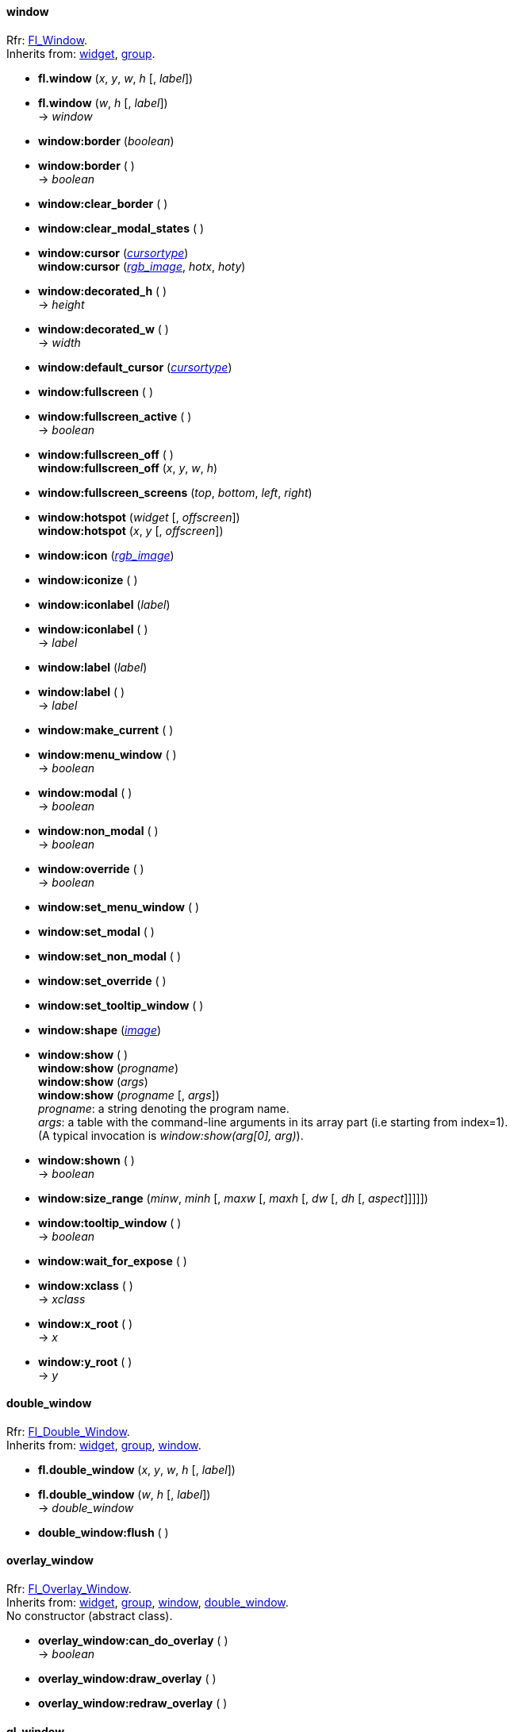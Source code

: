
[[window]]
==== window
[small]#Rfr: link:++http://www.fltk.org/doc-1.3/classFl__Window.html++[Fl_Window]. +
Inherits from: <<widget, widget>>, <<group, group>>.#

* *fl.window* (_x_, _y_, _w_, _h_ [, _label_]) +
* *fl.window* (_w_, _h_ [, _label_]) +
-> _window_

* *window:border* (_boolean_) +
* *window:border* ( ) +
-> _boolean_

* *window:clear_border* ( )

* *window:clear_modal_states* ( )

* *window:cursor* (<<cursortype, _cursortype_>>) +
*window:cursor* (<<rgb_image, _rgb_image_>>, _hotx_, _hoty_)

* *window:decorated_h* ( ) +
-> _height_

* *window:decorated_w* ( ) +
-> _width_

* *window:default_cursor* (<<cursortype, _cursortype_>>) +

* *window:fullscreen* ( )

* *window:fullscreen_active* ( ) +
-> _boolean_

* *window:fullscreen_off* ( ) +
*window:fullscreen_off* (_x_, _y_, _w_, _h_)

* *window:fullscreen_screens* (_top_, _bottom_, _left_, _right_)

* *window:hotspot* (_widget_ [, _offscreen_]) +
*window:hotspot* (_x_, _y_ [, _offscreen_])

* *window:icon* (<<rgb_image, _rgb_image_>>)

* *window:iconize* ( )

* *window:iconlabel* (_label_) +
* *window:iconlabel* ( ) +
-> _label_

* *window:label* (_label_) +
* *window:label* ( ) +
-> _label_

* *window:make_current* ( )

* *window:menu_window* ( ) +
-> _boolean_

* *window:modal* ( ) +
-> _boolean_

* *window:non_modal* ( ) +
-> _boolean_

* *window:override* ( ) +
-> _boolean_

* *window:set_menu_window* ( )

* *window:set_modal* ( )

* *window:set_non_modal* ( )

* *window:set_override* ( )

* *window:set_tooltip_window* ( )

* *window:shape* (<<image, _image_>>)

[[window:show]]
* *window:show* ( ) +
*window:show* (_progname_) +
*window:show* (_args_) +
*window:show* (_progname_ [, _args_]) +
[small]#_progname_: a string denoting the program name. +
_args_: a table with the command-line arguments in its array part (i.e starting from index=1). +
(A typical invocation is _window:show(arg[0], arg)_).#

* *window:shown* ( ) +
-> _boolean_

* *window:size_range* (_minw_, _minh_ [, _maxw_ [, _maxh_ [, _dw_ [, _dh_ [, _aspect_]]]]])

* *window:tooltip_window* ( ) +
-> _boolean_

* *window:wait_for_expose* ( )

* *window:xclass* ( ) +
-> _xclass_

* *window:x_root* ( ) +
-> _x_

* *window:y_root* ( ) +
-> _y_


[[double_window]]
==== double_window
[small]#Rfr: link:++http://www.fltk.org/doc-1.3/classFl__Double__Window.html++[Fl_Double_Window]. +
Inherits from: <<widget, widget>>, <<group, group>>, <<window, window>>.#

* *fl.double_window* (_x_, _y_, _w_, _h_ [, _label_]) +
* *fl.double_window* (_w_, _h_ [, _label_]) +
-> _double_window_

* *double_window:flush* ( )

//==== cairo_window

[[overlay_window]]
==== overlay_window
[small]#Rfr: 
link:++http://www.fltk.org/doc-1.3/classFl__Overlay__Window.html++[Fl_Overlay_Window]. +
Inherits from: <<widget, widget>>, <<group, group>>, <<window, window>>, 
<<double_window, double_window>>. +
No constructor (abstract class).#

* *overlay_window:can_do_overlay* ( ) +
-> _boolean_

[[widget.draw_overlay]]
* *overlay_window:draw_overlay* ( )

* *overlay_window:redraw_overlay* ( )


[[gl_window]]
==== gl_window
[small]#Rfr: link:++http://www.fltk.org/doc-1.3/classFl__Gl__Window.html++[Fl_Gl_Window]. +
Inherits from: <<widget, widget>>, <<group, group>>, <<window, window>>. +
No constructor (abstract class).#

////
* *fl.gl_window* (_x_, _y_, _w_, _h_ [, _label_]) +
* *fl.gl_window* (_w_, _h_ [, _label_]) +
-> _gl_window_
////

* *gl_window:can_do* ( ) +
* *gl_window:can_do_overlay* ( ) +
-> _boolean_

* *gl_window:context_valid* (_boolean_) +
* *gl_window:context_valid* ( ) +
-> _boolean_

* *gl_window:hide_overlay* ( )

* *gl_window:invalidate* ( )

* *gl_window:flush* ( )

* *gl_window:make_current* ( )

* *gl_window:make_overlay_current* ( )

* *gl_window:mode* (<<mode, _mode_>>) +
* *gl_window:mode* ( ) +
-> <<mode, _mode_>>

* *gl_window:redraw_overlay* ( )

* *gl_window:swap_buffers* ( )

* *gl_window:valid* (_boolean_) +
* *gl_window:valid* ( ) +
-> _boolean_

//==== glut_window

[[single_window]]
==== single_window
[small]#Rfr: link:++http://www.fltk.org/doc-1.3/classFl__Single__Window.html++[Fl_Single_Window]. +
Inherits from: <<widget, widget>>, <<group, group>>, <<window, window>>.#

* *fl.single_window* (_x_, _y_, _w_, _h_ [, _label_]) +
* *fl.single_window* (_w_, _h_ [, _label_]) +
-> _single_window_


[[menu_window]]
==== menu_window
[small]#Rfr: link:++http://www.fltk.org/doc-1.3/classFl__Menu__Window.html++[Fl_Menu_Window]. +
Inherits from: <<widget, widget>>, <<group, group>>, <<window, window>>.#

* *fl.menu_window* (_x_, _y_, _w_, _h_ [, _label_]) +
* *fl.menu_window* (_w_, _h_ [, _label_]) +
-> _menu_window_

* *menu_window:clear_overlay* ( )

* *menu_window:erase* ( )

* *menu_window:flush* ( )

* *menu_window:set_overlay* ( )

* *menu_window:overlay* ( ) +
-> _boolean_


